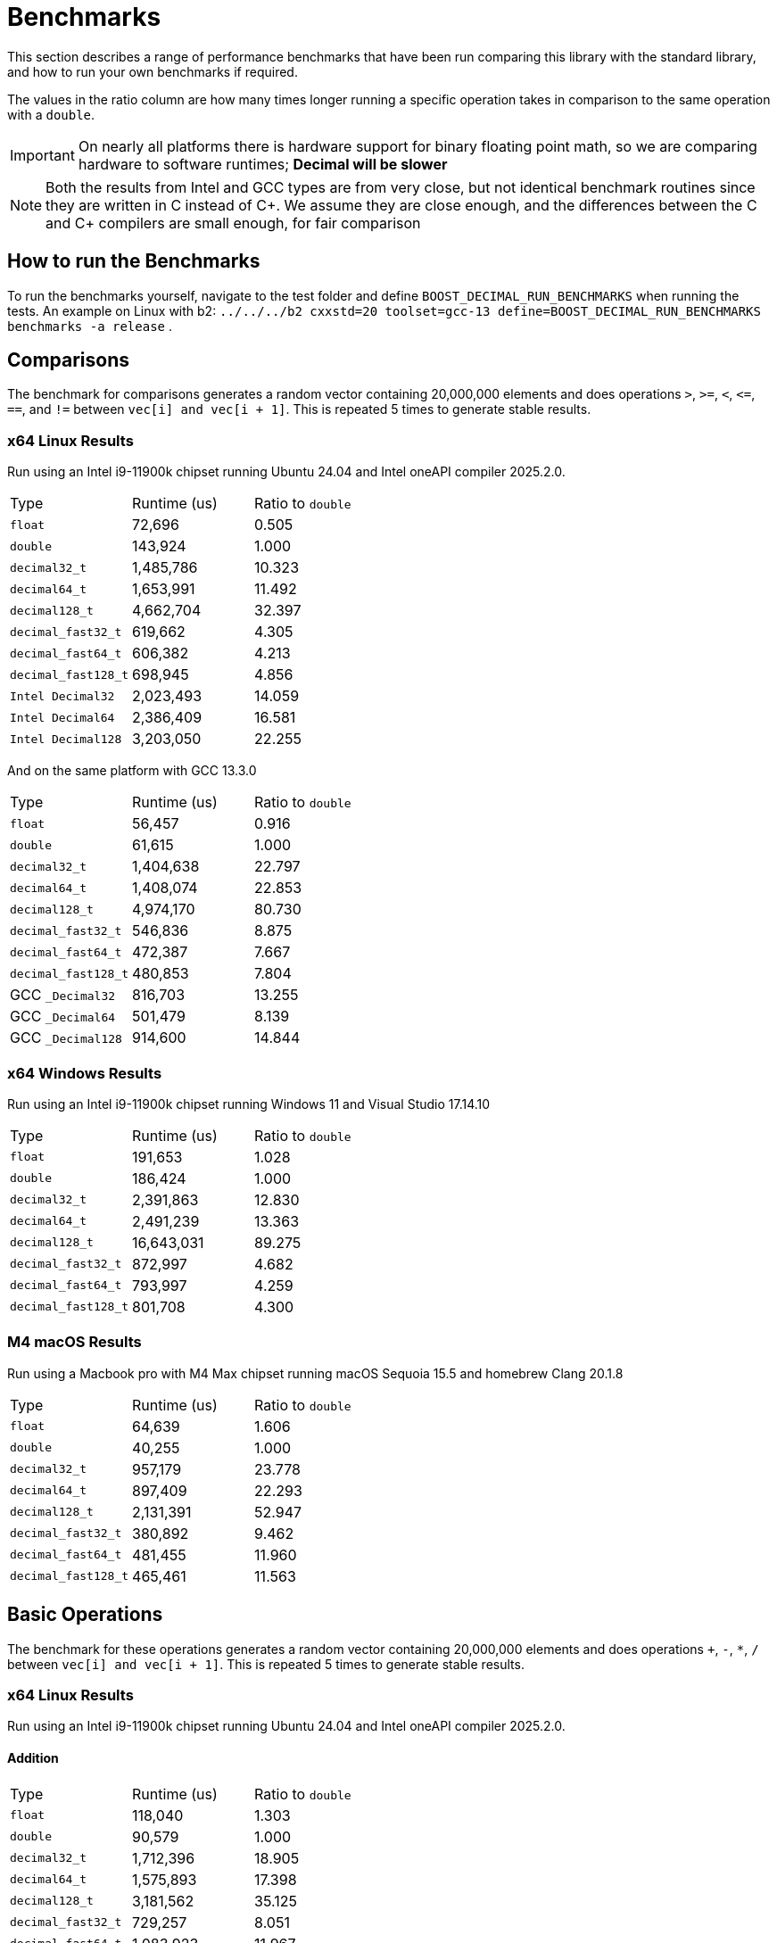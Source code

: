////
Copyright 2024 Matt Borland
Distributed under the Boost Software License, Version 1.0.
https://www.boost.org/LICENSE_1_0.txt
////

[#Benchmarks]
= Benchmarks
:idprefix: benchmarks_

This section describes a range of performance benchmarks that have been run comparing this library with the standard library, and how to run your own benchmarks if required.

The values in the ratio column are how many times longer running a specific operation takes in comparison to the same operation with a `double`.

IMPORTANT: On nearly all platforms there is hardware support for binary floating point math, so we are comparing hardware to software runtimes; *Decimal will be slower*

NOTE: Both the results from Intel and GCC types are from very close, but not identical benchmark routines since they are written in C instead of C\++.
We assume they are close enough, and the differences between the C and C++ compilers are small enough, for fair comparison

== How to run the Benchmarks
[#run_benchmarks_]

To run the benchmarks yourself, navigate to the test folder and define `BOOST_DECIMAL_RUN_BENCHMARKS` when running the tests.
An example on Linux with b2: `../../../b2 cxxstd=20 toolset=gcc-13 define=BOOST_DECIMAL_RUN_BENCHMARKS benchmarks -a release` .

[#comparisons]
== Comparisons

The benchmark for comparisons generates a random vector containing 20,000,000 elements and does operations `>`, `>=`, `<`, `\<=`, `==`, and `!=` between `vec[i] and vec[i + 1]`.
This is repeated 5 times to generate stable results.

=== x64 Linux Results

Run using an Intel i9-11900k chipset running Ubuntu 24.04 and Intel oneAPI compiler 2025.2.0.

|===
| Type | Runtime (us) | Ratio to `double`
| `float`
| 72,696
| 0.505
| `double`
| 143,924
| 1.000
| `decimal32_t`
| 1,485,786
| 10.323
| `decimal64_t`
| 1,653,991
| 11.492
| `decimal128_t`
| 4,662,704
| 32.397
| `decimal_fast32_t`
| 619,662
| 4.305
| `decimal_fast64_t`
| 606,382
| 4.213
| `decimal_fast128_t`
| 698,945
| 4.856
| `Intel Decimal32`
| 2,023,493
| 14.059
| `Intel Decimal64`
| 2,386,409
| 16.581
| `Intel Decimal128`
| 3,203,050
| 22.255
|===

And on the same platform with GCC 13.3.0

|===
| Type | Runtime (us) | Ratio to `double`
| `float`
| 56,457
| 0.916
| `double`
| 61,615
| 1.000
| `decimal32_t`
| 1,404,638
| 22.797
| `decimal64_t`
| 1,408,074
| 22.853
| `decimal128_t`
| 4,974,170
| 80.730
| `decimal_fast32_t`
| 546,836
| 8.875
| `decimal_fast64_t`
| 472,387
| 7.667
| `decimal_fast128_t`
| 480,853
| 7.804
| GCC `_Decimal32`
| 816,703
| 13.255
| GCC `_Decimal64`
| 501,479
| 8.139
| GCC `_Decimal128`
| 914,600
| 14.844
|===

=== x64 Windows Results

Run using an Intel i9-11900k chipset running Windows 11 and Visual Studio 17.14.10

|===
| Type | Runtime (us) | Ratio to `double`
| `float`
| 191,653
| 1.028
| `double`
| 186,424
| 1.000
| `decimal32_t`
| 2,391,863
| 12.830
| `decimal64_t`
| 2,491,239
| 13.363
| `decimal128_t`
| 16,643,031
| 89.275
| `decimal_fast32_t`
| 872,997
| 4.682
| `decimal_fast64_t`
| 793,997
| 4.259
| `decimal_fast128_t`
| 801,708
| 4.300
|===

=== M4 macOS Results

Run using a Macbook pro with M4 Max chipset running macOS Sequoia 15.5 and homebrew Clang 20.1.8

|===
| Type | Runtime (us) | Ratio to `double`
| `float`
| 64,639
| 1.606
| `double`
| 40,255
| 1.000
| `decimal32_t`
| 957,179
| 23.778
| `decimal64_t`
| 897,409
| 22.293
| `decimal128_t`
| 2,131,391
| 52.947
| `decimal_fast32_t`
| 380,892
| 9.462
| `decimal_fast64_t`
| 481,455
| 11.960
| `decimal_fast128_t`
| 465,461
| 11.563
|===

[#basic_operations]
== Basic Operations

The benchmark for these operations generates a random vector containing 20,000,000 elements and does operations `+`, `-`, `*`, `/` between `vec[i] and vec[i + 1]`.
This is repeated 5 times to generate stable results.

=== x64 Linux Results

Run using an Intel i9-11900k chipset running Ubuntu 24.04 and Intel oneAPI compiler 2025.2.0.

==== Addition

|===
| Type | Runtime (us) | Ratio to `double`
| `float`
| 118,040
| 1.303
| `double`
| 90,579
| 1.000
| `decimal32_t`
| 1,712,396
| 18.905
| `decimal64_t`
| 1,575,893
| 17.398
| `decimal128_t`
| 3,181,562
| 35.125
| `decimal_fast32_t`
| 729,257
| 8.051
| `decimal_fast64_t`
| 1,083,923
| 11.967
| `decimal_fast128_t`
| 1,367,004
| 15.092
| `Intel Decimal32`
| 1,159,069
| 12.796
| `Intel Decimal64`
| 1,248,111
| 13.779
| `Intel Decimal128`
| 2,099,084
| 23.174
|===

And on the same platform with GCC 13.3.0

|===
| Type | Runtime (us) | Ratio to `double`
| `float`
| 79,256
| 1.085
| `double`
| 73,017
| 1.000
| `decimal32_t`
| 1,501,645
| 20.566
| `decimal64_t`
| 1,567,250
| 21.464
| `decimal128_t`
| 4,609,413
| 63.128
| `decimal_fast32_t`
| 735,864
| 10.078
| `decimal_fast64_t`
| 1,002,119
| 13.724
| `decimal_fast128_t`
| 1,329,644
| 18.210
| GCC `_Decimal32`
| 2,975,146
| 40.746
| GCC `_Decimal64`
| 2,186,565
| 29.946
| GCC `_Decimal128`
| 3,368,864
| 46.138
|===

==== Subtraction

Run using an Intel i9-11900k chipset running Ubuntu 24.04 and Intel oneAPI compiler 2025.2.0.

|===
| Type | Runtime (us) | Ratio to `double`
| `float`
| 78,250
| 1.069
| `double`
| 73,193
| 1.000
| `decimal32_t`
| 1,480,678
| 20.229
| `decimal64_t`
| 1,371,677
| 18.741
| `decimal128_t`
| 2,768,955
| 37.831
| `decimal_fast32_t`
| 1,040,587
| 14.217
| `decimal_fast64_t`
| 1,055,980
| 14.427
| `decimal_fast128_t`
| 1,212,405
| 16.564
| `Intel Decimal32`
| 1,275,562
| 17.427
| `Intel Decimal64`
| 1,019,947
| 13.935
| `Intel Decimal128`
| 2,162,490
| 29.545
|===

And on the same platform with GCC 13.3.0

|===
| Type | Runtime (us) | Ratio to `double`
| `float`
| 275,230
| 0.936
| `double`
| 293,907
| 1.000
| `decimal32_t`
| 1,451,610
| 4.939
| `decimal64_t`
| 1,456,587
| 4.956
| `decimal128_t`
| 4,332,644
| 14.742
| `decimal_fast32_t`
| 842,910
| 2.868
| `decimal_fast64_t`
| 968,939
| 3.297
| `decimal_fast128_t`
| 1,327,411
| 4.516
| GCC `_Decimal32`
| 2,045,306
| 6.959
| GCC `_Decimal64`
| 1,355,777
| 4.613
| GCC `_Decimal128`
| 3,178,891
| 10.816
|===

==== Multiplication

Run using an Intel i9-11900k chipset running Ubuntu 24.04 and Intel oneAPI compiler 2025.2.0.

|===
| Type | Runtime (us) | Ratio to `double`
| `float`
| 78,445
| 1.078
| `double`
| 72,798
| 1.000
| `decimal32_t`
| 1,735,239
| 23.836
| `decimal64_t`
| 2,272,739
| 31.220
| `decimal128_t`
| 6,396,750
| 87.870
| `decimal_fast32_t`
| 993,256
| 13.644
| `decimal_fast64_t`
| 1,670,141
| 22.942
| `decimal_fast128_t`
| 5,959,977
| 81.870
| `Intel Decimal32`
| 931,655
| 12.798
| `Intel Decimal64`
| 963,464
| 13.235
// For unknown reasons this function segfaults
//| `Intel Decimal128`
//| 2,162,490
//| 29.545
|===

And on the same platform with GCC 13.3.0

|===
| Type | Runtime (us) | Ratio to `double`
| `float`
| 76,238
| 1.161
| `double`
| 65,652
| 1.000
| `decimal32_t`
| 1,703,365
| 25.945
| `decimal64_t`
| 2,564,605
| 39.063
| `decimal128_t`
| 7,115,514
| 108.382
| `decimal_fast32_t`
| 1,225,047
| 18.660
| `decimal_fast64_t`
| 1,904,509
| 29.009
| `decimal_fast128_t`
| 6,056,348
| 92.249
| GCC `_Decimal32`
| 2,635,531
| 40.144
| GCC `_Decimal64`
| 2,545,441
| 38.772
| GCC `_Decimal128`
| 7,050,299
| 107.289
|===

==== Division

Run using an Intel i9-11900k chipset running Ubuntu 24.04 and Intel oneAPI compiler 2025.2.0.

|===
| Type | Runtime (us) | Ratio to `double`
| `float`
| 100,799
| 0.971
| `double`
| 103,796
| 1.000
| `decimal32_t`
| 2,125,437
| 20.477
| `decimal64_t`
| 5,973,337
| 57.549
| `decimal128_t`
| 9,482,403
| 91.356
| `decimal_fast32_t`
| 1,011,695
| 9.747
| `decimal_fast64_t`
| 2,138,793
| 20.606
| `decimal_fast128_t`
| 8,277,721
| 79.750
// For unknown reasons this function segfaults
//| `Intel Decimal32`
//| 931,655
//| 12.798
//| `Intel Decimal64`
//| 963,464
//| 13.235
//| `Intel Decimal128`
//| 2,162,490
//| 29.545
|===

And on the same platform with GCC 13.3.0

|===
| Type | Runtime (us) | Ratio to `double`
| `float`
| 60,277
| 0.747
| `double`
| 80,676
| 1.000
| `decimal32_t`
| 2,396,732
| 29.708
| `decimal64_t`
| 4,824,865
| 59.805
| `decimal128_t`
| 10,751,669
| 133.270
| `decimal_fast32_t`
| 1,103,023
| 13.672
| `decimal_fast64_t`
| 2,384,925
| 29.562
| `decimal_fast128_t`
| 8,332,936
| 103.289
| GCC `_Decimal32`
| 5,082,812
| 63.002
| GCC `_Decimal64`
| 3,005,153
| 37.250
| GCC `_Decimal128`
| 10,257,437
| 130.490
|===

=== x64 Windows Results

Run using an Intel i9-11900k chipset running Windows 11 and Visual Studio 17.11.4

==== Addition

|===
| Type | Runtime (us) | Ratio to `double`
| `float`
| 67,019
| 0.974
| `double`
| 68,820
| 1.000
| `decimal32_t`
| 2,994,405
| 43.511
| `decimal64_t`
| 4,531,755
| 65.849
| `decimal128_t`
| 25,209,554
| 366.311
| `decimal_fast32_t`
| 2,066,728
| 30.031
| `decimal_fast64_t`
| 3,667,169
| 53.286
| `decimal_fast128_t`
| 11,213,280
| 162.936
|===

==== Subtraction

|===
| Type | Runtime (us) | Ratio to `double`
| `float`
| 60,912
| 0.976
| `double`
| 62,409
| 1.000
| `decimal32_t`
| 3,132,613
| 50.194
| `decimal64_t`
| 3,864,498
| 61.992
| `decimal128_t`
| 17,210,173
| 275.764
| `decimal_fast32_t`
| 2,028,429
| 32.502
| `decimal_fast64_t`
| 3,017,419
| 48.349
| `decimal_fast128_t`
| 5,557,846
| 89.055
|===

==== Multiplication

|===
| Type | Runtime (us) | Ratio to `double`
| `float`
| 60,742
| 0.969
| `double`
| 62,658
| 1.000
| `decimal32_t`
| 2,029,689
| 32.393
| `decimal64_t`
| 8,805,524
| 140.533
| `decimal128_t`
| 15,519,053
| 247.689
| `decimal_fast32_t`
| 1,573,280
| 25.109
| `decimal_fast64_t`
| 7,650,156
| 122.094
| `decimal_fast128_t`
| 16,874,890
| 269.317
|===

==== Division

|===
| Type | Runtime (us) | Ratio to `double`
| `float`
| 75,437
| 0.936
| `double`
| 80,559
| 1.000
| `decimal32_t`
| 2,832,016
| 45.198
| `decimal64_t`
| 11,640,789
| 185.783
| `decimal128_t`
| 32,470,044
| 518.211
| `decimal_fast32_t`
| 1,660,332
| 26.498
| `decimal_fast64_t`
| 11,266,972
| 179.817
| `decimal_fast128_t`
| 11,201,820
| 178.777
|===

=== M4 macOS Results

Run using a Macbook pro with M4 Max chipset running macOS Sequoia 15.5 and homebrew Clang 20.1.8

==== Addition

|===
| Type | Runtime (us) | Ratio to `double`
| `float`
| 11,853
| 0.964
| `double`
| 12,295
| 1.000
| `decimal32_t`
| 1,338,796
| 108.889
| `decimal64_t`
| 1,231,462
| 100.160
| `decimal128_t`
| 2,262,808
| 184.043
| `decimal_fast32_t`
| 608,660
| 49.505
| `decimal_fast64_t`
| 847,512
| 68.931
| `decimal_fast128_t`
| 1,030,662
| 83.827
|===

==== Subtraction

|===
| Type | Runtime (us) | Ratio to `double`
| `float`
| 11,939
| 0.951
| `double`
| 12,551
| 1.000
| `decimal32_t`
| 1,296,430
| 103.293
| `decimal64_t`
| 1,180,456
| 94.053
| `decimal128_t`
| 2,078,008
| 165.565
| `decimal_fast32_t`
| 817,989
| 65.173
| `decimal_fast64_t`
| 823,569
| 65.618
| `decimal_fast128_t`
| 993,447
| 79.153
|===

==== Multiplication

|===
| Type | Runtime (us) | Ratio to `double`
| `float`
| 12,186
| 0.944
| `double`
| 12,914
| 1.000
| `decimal32_t`
| 1,441,141
| 111.595
| `decimal64_t`
| 2,117,061
| 163.935
| `decimal128_t`
| 5,376,470
| 416.329
| `decimal_fast32_t`
| 923,346
| 71.500
| `decimal_fast64_t`
| 1,766,419
| 136.783
| `decimal_fast128_t`
| 5,463,675
| 423.082
|===

==== Division

|===
| Type | Runtime (us) | Ratio to `double`
| `float`
| 12,576
| 0.722
| `double`
| 17,145
| 1.000
| `decimal32_t`
| 1,705,827
| 97.951
| `decimal64_t`
| 3,912,831
| 224.682
| `decimal128_t`
| 8,727,582
| 501.153
| `decimal_fast32_t`
| 1,054,418
| 60.547
| `decimal_fast64_t`
| 2,404,072
| 138.046
| `decimal_fast128_t`
| 7,981,650
| 458.320
|===

[#benchmark_charconv]
== `<charconv>`

Parsing and serializing number exactly is one of the key features of decimal floating point types, so we must compare the performance of `<charconv>`. For all the following the results compare against STL provided `<charconv>` for 20,000,000 conversions.
Since `<charconv>` is fully implemented in software for each type the performance gap between built-in `float` and `double` vs `decimal32_t` and `decimal64_t` is significantly smaller (or the decimal performance is better) than the hardware vs software performance gap seen above for basic operations.

To run these benchmarks yourself you will need a compiler with complete implementation of `<charconv>` and to run the benchmarks under C++17 or higher.
At the time of writing this is limited to:

- GCC 11 or newer
- MSVC 19.24 or newer

These benchmarks are automatically disabled if your compiler does not provide feature complete `<charconv>` or if the language standard is set to C++14.

=== `from_chars`

==== `from_chars` general

===== x64 Linux Results

Run using an Intel i9-11900k chipset running Ubuntu 24.04 and GCC 13.3.0.

|===
| Type | Runtime (us) | Ratio to `double`
| `float`
| 2,437,788
| 0.917
| `double`
| 2,657,378
| 1.000
| `decimal32_t`
| 3,131,251
| 1.178
| `decimal64_t`
| 4,291,891
| 1.615
| `decimal128_t`
| 9,911,474
| 3.730
| `decimal_fast32_t`
| 4,737,095
| 1.783
| `decimal_fast64_t`
| 4,404,334
| 1.657
| `decimal_fast128_t`
| 10,414,943
| 3.919
|===

===== x64 Windows Results

Run using an Intel i9-11900k chipset running Windows 11 and Visual Studio 17.11.4

|===
| Type | Runtime (us) | Ratio to `double`
| `float`
| 8,577,201
| 0.410
| `double`
| 20,903,459
| 1.000
| `decimal32_t`
| 4,602,771
| 0.220
| `decimal64_t`
| 5,332,730
| 0.255
| `decimal_fast32_t`
| 3,932,622
| 0.188
| `decimal_fast64_t`
| 5,614,476
| 0.269
|===

===== M4 macOS Results

Run using a Macbook pro with M4 Max chipset running macOS Sequoia 15.5 and homebrew GCC 15.1.0

|===
| Type | Runtime (us) | Ratio to `double`
| `float`
| 1,882,825
| 0.990
| `double`
| 1,901,380
| 1.000
| `decimal32_t`
| 3,427,654
| 1.803
| `decimal64_t`
| 5,364,564
| 2.821
| `decimal128_t`
| 11,752,375
| 6.181
| `decimal_fast32_t`
| 4,339,550
| 2.282
| `decimal_fast64_t`
| 6,647,959
| 3.496
| `decimal_fast128_t`
| 14,010,588
| 7.369
|===

==== `from_chars` scientific

===== x64 Linux Results

Run using an Intel i9-11900k chipset running Ubuntu 24.04 and GCC 13.3.0.

|===
| Type | Runtime (us) | Ratio to `double`
| `float`
| 2,506,008
| 0.954
| `double`
| 2,625,702
| 1.000
| `decimal32_t`
| 3,008,653
| 1.146
| `decimal64_t`
| 4,180,192
| 1.592
| `decimal128_t`
| 9,712,229
| 3.699
| `decimal_fast32_t`
| 4,142,588
| 1.578
| `decimal_fast64_t`
| 4,118,461
| 1.569
| `decimal_fast128_t`
| 8,772,097
| 3.341
|===

===== x64 Windows Results

Run using an Intel i9-11900k chipset running Windows 11 and Visual Studio 17.11.4

|===
| Type | Runtime (us) | Ratio to `double`
| `float`
| 8,170,079
| 0.439
| `double`
| 18,626,905
| 1.000
| `decimal32_t`
| 3,927,882
| 0.211
| `decimal64_t`
| 5,668,246
| 0.304
| `decimal_fast32_t`
| 3,904,457
| 0.210
| `decimal_fast64_t`
| 5,302,174
| 0.285
|===

===== M4 macOS Results

Run using a Macbook pro with M4 Max chipset running macOS Sequoia 15.5 and homebrew GCC 15.1.0

|===
| Type | Runtime (us) | Ratio to `double`
| `float`
| 1,939,033
| 1.010
| `double`
| 1,919,671
| 1.000
| `decimal32_t`
| 3,411,016
| 1.777
| `decimal64_t`
| 5,278,214
| 2.750
| `decimal128_t`
| 11,479,704
| 5.980
| `decimal_fast32_t`
| 4,299,497
| 2.240
| `decimal_fast64_t`
| 6,287,638
| 3.275
| `decimal_fast128_t`
| 9,856,122
| 5.134
|===

=== `to_chars`

==== `to_chars` general shortest representation

===== x64 Linux Results

Run using an Intel i9-11900k chipset running Ubuntu 24.04 and GCC 13.3.0.

|===
| Type | Runtime (us) | Ratio to `double`
| `float`
| 2,920,036
| 0.850
| `double`
| 3,436,919
| 1.000
| `decimal32_t`
| 4,136,631
| 1.204
| `decimal64_t`
| 4,318,996
| 1.257
| `decimal128_t`
| 14,624,180
| 4.255
| `decimal_fast32_t`
| 4,752,219
| 1.383
| `decimal_fast64_t`
| 4,382,014
| 1.275
| `decimal_fast128_t`
| 17,350,588
| 5.048
|===

===== x64 Windows Results

Run using an Intel i9-11900k chipset running Windows 11 and Visual Studio 17.11.4

|===
| Type | Runtime (us) | Ratio to `double`
| `float`
| 3,108,053
| 0.823
| `double`
| 3,774,811
| 1.000
| `decimal32_t`
| 6,127,529
| 1.623
| `decimal64_t`
| 8,582,256
| 2.273
| `decimal_fast32_t`
| 7,639,470
| 2.024
| `decimal_fast64_t`
| 11,564,222
| 3.064
|===

===== M4 macOS Results

Run using a Macbook pro with M4 Max chipset running macOS Sequoia 15.5 and homebrew GCC 15.1.0

|===
| Type | Runtime (us) | Ratio to `double`
| `float`
| 2,223,891
| 0.882
| `double`
| 2,520,203
| 1.000
| `decimal32_t`
| 2,983,523
| 1.184
| `decimal64_t`
| 3,348,702
| 1.329
| `decimal128_t`
| 8,899,289
| 3.531
| `decimal_fast32_t`
| 3,383,567
| 1.343
| `decimal_fast64_t`
| 3,436,470
| 1.364
| `decimal_fast128_t`
| 12,509,443
| 4.964
|===

==== `to_chars` general 6-digits of precision

===== x64 Linux Results

Run using an Intel i9-11900k chipset running RHEL 9.4 and GCC 11.4.1-3

|===
| Type | Runtime (us) | Ratio to `double`
| `float`
| 5,541,073
| 0.969
| `double`
| 5,716,626
| 1.000
| `decimal32_t`
| 3,527,433
| 0.617
| `decimal64_t`
| 4,125,772
| 0.722
| `decimal128_t`
| 6,967,211
| 1.219
| `decimal_fast32_t`
| 3,654,219
| 0.639
| `decimal_fast64_t`
| 3,386,125
| 0.592
| `decimal_fast128_t`
| 6,018,439
| 1.053
|===

===== x64 Windows Results

Run using an Intel i9-11900k chipset running Windows 11 and Visual Studio 17.11.4

|===
| Type | Runtime (us) | Ratio to `double`
| `float`
| 5,873,775
| 0.929
| `double`
| 6,322,448
| 1.000
| `decimal32_t`
| 5,493,981
| 0.869
| `decimal64_t`
| 7,849,419
| 1.215
| `decimal_fast32_t`
| 6,516,633
| 1.031
| `decimal_fast64_t`
| 8,065,516
| 1.276
|===

===== M4 macOS Results

Run using a Macbook pro with M4 Max chipset running macOS Sequoia 15.5 and homebrew GCC 15.1.0

|===
| Type | Runtime (us) | Ratio to `double`
| `float`
| 4,664,538
| 0.948
| `double`
| 4,915,699
| 1.000
| `decimal32_t`
| 2,570,339
| 0.523
| `decimal64_t`
| 3,309,343
| 0.673
| `decimal128_t
| 5,962,030
| 1.212
| `decimal_fast32_t`
| 2,213,792
| 0.450
| `decimal_fast64_t`
| 3,067,584
| 0.624
| `decimal_fast128_t`
| 6,006,157
| 1.222
|===

==== `to_chars` scientific shortest representation

===== x64 Linux Results

Run using an Intel i9-11900k chipset running Ubuntu 24.04 and GCC 13.3.0.

|===
| Type | Runtime (us) | Ratio to `double`
| `float`
| 2,841,569
| 0.827
| `double`
| 3,437,387
| 1.000
| `decimal32_t`
| 2,564,053
| 0.750
| `decimal64_t`
| 2,856,944
| 0.831
| `decimal128_t`
| 12,147,039
| 3.534
| `decimal_fast32_t`
| 2,878,507
| 0.837
| `decimal_fast64_t`
| 2,933,273
| 0.853
| `decimal_fast128_t`
| 15,010,374
| 4.367
|===

===== x64 Windows Results

Run using an Intel i9-11900k chipset running Windows 11 and Visual Studio 17.11.4

|===
| Type | Runtime (us) | Ratio to `double`
| `float`
| 3,047,827
| 0.814
| `double`
| 3,742,344
| 1.000
| `decimal32_t`
| 4,103,661
| 1.097
| `decimal64_t`
| 6,721,570
| 1.796
| `decimal_fast32_t`
| 4,542,470
| 1.214
| `decimal_fast64_t`
| 8,694,813
| 2.323
|===

===== M4 macOS Results

Run using a Macbook pro with M4 Max chipset running macOS Sequoia 15.5 and homebrew GCC 15.1.0

|===
| Type | Runtime (us) | Ratio to `double`
| `float`
| 2,119,538
| 0.848
| `double`
| 2,500,900
| 1.000
| `decimal32_t`
| 1,757,416
| 0.703
| `decimal64_t`
| 2,187,911
| 0.875
| `decimal128_t`
| 6,976,380
| 2.790
| `decimal_fast32_t`
| 1,739,069
| 0.695
| `decimal_fast64_t`
| 2,060,848
| 0.824
| `decimal_fast128_t`
| 12,509,443
| 5.002
|===

==== `to_chars` scientific 6-digits of precision

===== x64 Linux Results

Run using an Intel i9-11900k chipset running Ubuntu 24.04 and GCC 13.3.0.

|===
| Type | Runtime (us) | Ratio to `double`
| `float`
| 4,896,523
| 0.958
| `double`
| 5,112,924
| 1.000
| `decimal32_t`
| 2,542,237
| 0.497
| `decimal64_t`
| 3,119,552
| 0.610
| `decimal128_t`
| 4,811,741
| 0.941
| `decimal_fast32_t`
| 2,890,023
| 0.565
| `decimal_fast64_t`
| 2,956,466
| 0.578
| `decimal_fast128_t`
| 5,476,431
| 1.071
|===

===== x64 Windows Results

Run using an Intel i9-11900k chipset running Windows 11 and Visual Studio 17.11.4

|===
| Type | Runtime (us) | Ratio to `double`
| `float`
| 4,734,517
| 0.970
| `double`
| 4,880,384
| 1.000
| `decimal32_t`
| 3,879,496
| 0.795
| `decimal64_t`
| 5,614,452
| 1.150
| `decimal_fast32_t`
| 4,445,619
| 0.911
| `decimal_fast64_t`
| 7,375,520
| 1.511
|===

===== M4 macOS Results

Run using a Macbook pro with M4 Max chipset running macOS Sequoia 15.5 and homebrew GCC 15.1.0

|===
| Type | Runtime (us) | Ratio to `double`
| `float`
| 4,157,977
| 0.933
| `double`
| 4,457,878
| 1.000
| `decimal32_t`
| 1,764,018
| 0.395
| `decimal64_t`
| 2,625,621
| 0.589
| `decimal128_t`
| 4,060,487
| 0.911
| `decimal_fast32_t`
| 1,728,473
| 0.388
| `decimal_fast64_t`
| 2,734,955
| 0.614
| `decimal_fast128_t`
| 5,300,774
| 1.189
|===
